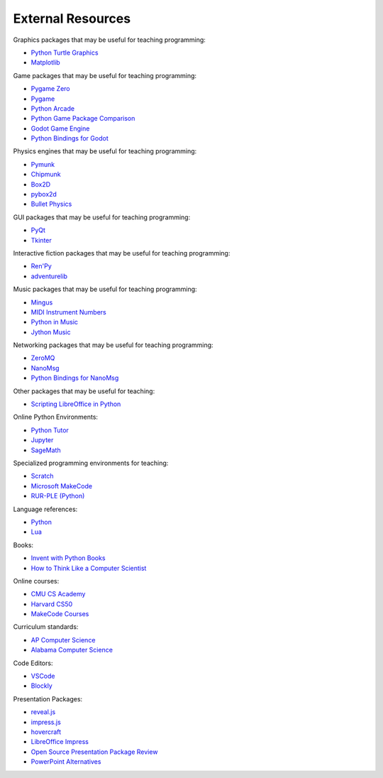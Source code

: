 ==================
External Resources
==================

Graphics packages that may be useful for teaching programming:

- `Python Turtle Graphics <https://docs.python.org/3/library/turtle.html>`_
- `Matplotlib <https://matplotlib.org/>`_

Game packages that may be useful for teaching programming:

- `Pygame Zero <https://pygame-zero.readthedocs.io>`_
- `Pygame <https://www.pygame.org/docs/>`_
- `Python Arcade <https://api.arcade.academy/en/latest/?ref=new.pythonforengineers.com>`_
- `Python Game Package Comparison <https://new.pythonforengineers.com/blog/gaming-in-python-pygame-vs-arcade-vs-pygame-zero/>`_
- `Godot Game Engine <https://docs.godotengine.org/en/stable/index.html>`_
- `Python Bindings for Godot <https://github.com/touilleMan/godot-python/tree/godot4-meson>`_

Physics engines that may be useful for teaching programming:

- `Pymunk <http://www.pymunk.org/en/latest/>`_
- `Chipmunk <http://chipmunk-physics.net/>`_
- `Box2D <https://box2d.org/>`_
- `pybox2d <https://github.com/pybox2d/pybox2d>`_
- `Bullet Physics <https://github.com/bulletphysics/bullet3>`_
  
GUI packages that may be useful for teaching programming:

- `PyQt <https://wiki.python.org/moin/PyQt>`_
- `Tkinter <https://docs.python.org/3/library/tkinter.html>`_

Interactive fiction packages that may be useful for teaching programming:

- `Ren'Py <https://www.renpy.org/?ref=new.pythonforengineers.com>`_
- `adventurelib <https://adventurelib.readthedocs.io/en/stable/>`_

Music packages that may be useful for teaching programming:

- `Mingus <https://bspaans.github.io/python-mingus/index.html>`_
- `MIDI Instrument Numbers <http://www.ccarh.org/courses/253/handout/gminstruments>`_
- `Python in Music <https://wiki.python.org/moin/PythonInMusic>`_
- `Jython Music <https://jythonmusic.me/>`_

Networking packages that may be useful for teaching programming:

- `ZeroMQ <https://zeromq.org/>`_
- `NanoMsg <https://nng.nanomsg.org/index.html>`_
- `Python Bindings for NanoMsg <https://github.com/codypiersall/pynng>`_

Other packages that may be useful for teaching:

- `Scripting LibreOffice in Python <https://gist.github.com/Foadsf/58d401c9b9ed5d80f60deee88d1fcdfd>`_

Online Python Environments:

- `Python Tutor <https://pythontutor.com/visualize.html#mode=edit>`_
- `Jupyter <https://jupyter.org/>`_
- `SageMath <https://www.sagemath.org/>`_

Specialized programming environments for teaching:

- `Scratch <https://scratch.mit.edu/>`_
- `Microsoft MakeCode <https://www.microsoft.com/en-us/makecode>`_
- `RUR-PLE (Python) <https://rur-ple.sourceforge.net/en/rur.htm>`_

Language references:

- `Python <https://docs.python.org/3/index.html>`_
- `Lua <https://www.lua.org/docs.html>`_

Books:

- `Invent with Python Books <https://inventwithpython.com/>`_
- `How to Think Like a Computer Scientist <https://openbookproject.net/thinkcs/python/english3e/>`_

Online courses:

- `CMU CS Academy <https://academy.cs.cmu.edu/course-info#CS1>`_
- `Harvard CS50 <https://cs50.harvard.edu/x/2023/>`_
- `MakeCode Courses <https://www.microsoft.com/en-us/makecode/teach>`_

Curriculum standards:

- `AP Computer Science <https://apcentral.collegeboard.org/media/pdf/ap-computer-science-principles-course-and-exam-description.pdf>`_
- `Alabama Computer Science <https://www.alabamaachieves.org/wp-content/uploads/2021/03/Final-2018-Digital-Literacy-and-Computer-Science-COS-5-14-19.pdf>`_

Code Editors:

- `VSCode <https://code.visualstudio.com/>`_
- `Blockly <https://developers.google.com/blockly>`_

Presentation Packages:

- `reveal.js <https://revealjs.com/>`_
- `impress.js <https://github.com/impress/impress.js/>`_
- `hovercraft <https://github.com/regebro/hovercraft>`_
- `LibreOffice Impress <https://www.libreoffice.org/discover/impress/>`_
- `Open Source Presentation Package Review <https://opensource.com/life/14/7/3-open-source-tools-for-presentations>`_
- `PowerPoint Alternatives <https://opensource.com/business/16/9/alternatives-powerpoint>`_

.. Other interesting links:


